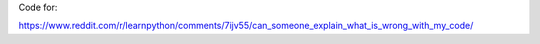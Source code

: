 Code for:

https://www.reddit.com/r/learnpython/comments/7ijv55/can_someone_explain_what_is_wrong_with_my_code/
